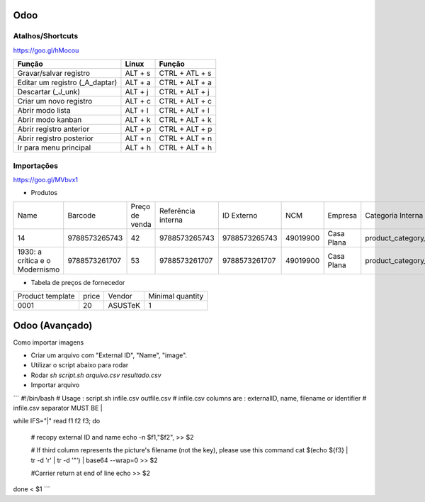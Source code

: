 ====
Odoo
====

.. odoo-shortcuts:

Atalhos/Shortcuts
-----------------

https://goo.gl/hMocou


+--------------------------------+---------+----------------+
| Função                         | Linux   | Função         |
+================================+=========+================+
| Gravar/salvar registro         | ALT + s | CTRL + ATL + s |
+--------------------------------+---------+----------------+
| Editar um registro (_A_daptar) | ALT + a | CTRL + ALT + a |
+--------------------------------+---------+----------------+
| Descartar (_J_unk)             | ALT + j | CTRL + ALT + j |
+--------------------------------+---------+----------------+
| Criar um novo registro         | ALT + c | CTRL + ALT + c |
+--------------------------------+---------+----------------+
| Abrir modo lista               | ALT + l | CTRL + ALT + l |
+--------------------------------+---------+----------------+
| Abrir modo kanban              | ALT + k | CTRL + ALT + k |
+--------------------------------+---------+----------------+
| Abrir registro anterior        | ALT + p | CTRL + ALT + p |
+--------------------------------+---------+----------------+
| Abrir registro posterior       | ALT + n | CTRL + ALT + n |
+--------------------------------+---------+----------------+
| Ir para menu principal         | ALT + h | CTRL + ALT + h |
+--------------------------------+---------+----------------+

Importações
-----------

https://goo.gl/MVbvx1

* Produtos

+--------------------------------+---------------+----------------+--------------------+---------------+----------+------------+--------------------+-------------------+
| Name                           | Barcode       | Preço de venda | Referência interna | ID Externo    | NCM      | Empresa    | Categoria Interna  | Tipo de produto   |
+--------------------------------+---------------+----------------+--------------------+---------------+----------+------------+--------------------+-------------------+
| 14                             | 9788573265743 | 42             | 9788573265743      | 9788573265743 | 49019900 | Casa Plana | product_category_5 | Produto Estocável |
+--------------------------------+---------------+----------------+--------------------+---------------+----------+------------+--------------------+-------------------+
| 1930: a crítica e o Modernismo | 9788573261707 | 53             | 9788573261707      | 9788573261707 | 49019900 | Casa Plana | product_category_5 | Produto Estocável |
+--------------------------------+---------------+----------------+--------------------+---------------+----------+------------+--------------------+-------------------+


* Tabela de preços de fornecedor

+------------------+-------+---------+------------------+
| Product template | price | Vendor  | Minimal quantity |
+------------------+-------+---------+------------------+
| 0001             | 20    | ASUSTeK | 1                |
+------------------+-------+---------+------------------+

===============
Odoo (Avançado)
===============

Como importar imagens 

* Criar um arquivo com "External ID", "Name", "image".
* Utilizar o script abaixo para rodar 
* Rodar `sh script.sh arquivo.csv resultado.csv`
* Importar arquivo

```
#!/bin/bash
# Usage : script.sh infile.csv outfile.csv
# infile.csv columns are : externalID, name, filename or identifier
# infile.csv separator MUST BE |

while IFS="|" read f1 f2 f3; do

    # recopy external ID and name
    echo -n $f1,\"$f2\", >> $2

    # If third column represents the picture's filename (not the key), please use this command
    cat $(echo ${f3} | tr -d '\r' | tr -d '"') | base64 --wrap=0 >> $2

    #Carrier return at end of line
    echo  >> $2
done < $1
```
